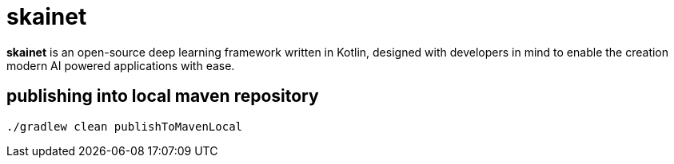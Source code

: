 = skainet

*skainet* is an open-source deep learning framework written in Kotlin, designed with developers in mind to enable the creation modern AI powered applications with ease.

== publishing into local maven repository

[source, shell]
----
./gradlew clean publishToMavenLocal
----
